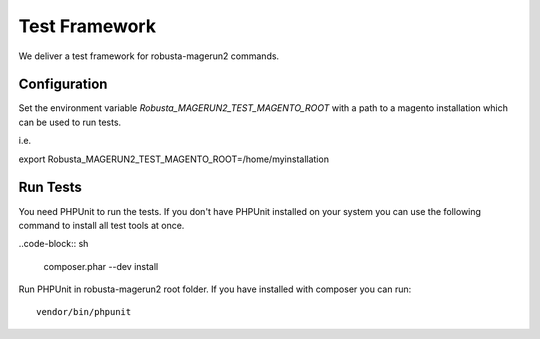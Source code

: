 **************
Test Framework
**************

We deliver a test framework for robusta-magerun2 commands.

=============
Configuration
=============

Set the environment variable `Robusta_MAGERUN2_TEST_MAGENTO_ROOT` with a path to a magento installation
which can be used to run tests.

i.e.

export Robusta_MAGERUN2_TEST_MAGENTO_ROOT=/home/myinstallation

=========
Run Tests
=========

You need PHPUnit to run the tests.
If you don't have PHPUnit installed on your system you can use the following command to install all test tools
at once.

..code-block:: sh

   composer.phar --dev install

Run PHPUnit in robusta-magerun2 root folder.
If you have installed with composer you can run::

   vendor/bin/phpunit
